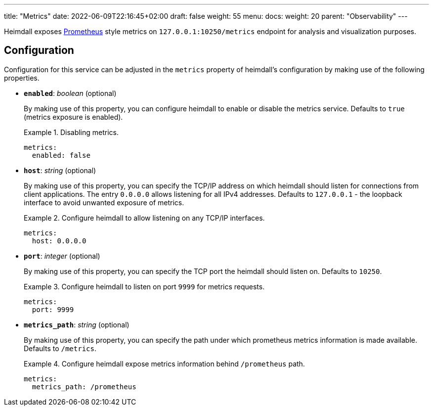 ---
title: "Metrics"
date: 2022-06-09T22:16:45+02:00
draft: false
weight: 55
menu:
  docs:
    weight: 20
    parent: "Observability"
---

Heimdall exposes https://grafana.com/oss/prometheus/[Prometheus] style metrics on `127.0.0.1:10250/metrics` endpoint for analysis and visualization purposes.

== Configuration

Configuration for this service can be adjusted in the `metrics` property of heimdall's configuration by making use of the following properties.

* *`enabled`*: _boolean_ (optional)
+
By making use of this property, you can configure heimdall to enable or disable the metrics service. Defaults to `true` (metrics exposure is enabled).
+
.Disabling metrics.
====
[source, yaml]
----
metrics:
  enabled: false
----
====

* *`host`*: _string_ (optional)
+
By making use of this property, you can specify the TCP/IP address on which heimdall should listen for connections from client applications. The entry `0.0.0.0` allows listening for all IPv4 addresses. Defaults to `127.0.0.1` - the loopback interface to avoid unwanted exposure of metrics.
+
.Configure heimdall to allow listening on any TCP/IP interfaces.
====
[source, yaml]
----
metrics:
  host: 0.0.0.0
----
====

* *`port`*: _integer_ (optional)
+
By making use of this property, you can specify the TCP port the heimdall should listen on. Defaults to `10250`.
+
.Configure heimdall to listen on port `9999` for metrics requests.
====
[source, yaml]
----
metrics:
  port: 9999
----
====

* *`metrics_path`*: _string_ (optional)
+
By making use of this property, you can specify the path under which prometheus metrics information is made available. Defaults to `/metrics`.
+
.Configure heimdall expose metrics information behind `/prometheus` path.
====
[source, yaml]
----
metrics:
  metrics_path: /prometheus
----
====
